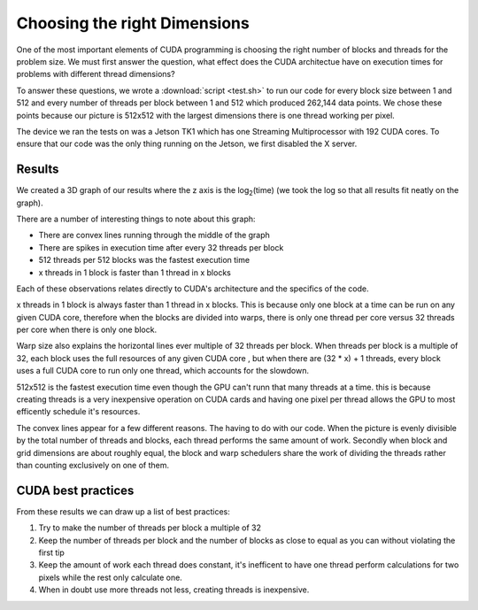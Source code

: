 Choosing the right Dimensions
=============================

One of the most important elements of CUDA programming is
choosing the right number of blocks and threads for the 
problem size. We must first answer the question, what effect
does the CUDA architectue have on execution times for problems
with different thread dimensions?

To answer these questions, we wrote a 
:download:`script <test.sh>` to run our code for every 
block size between 1 and 512 and every number of threads 
per block between 1 and 512 which produced 262,144 data
points. We chose these points because our picture is
512x512 with the largest dimensions there is one thread 
working per pixel.

The device we ran the tests on was a Jetson TK1 which has
one Streaming Multiprocessor with 192 CUDA cores. To ensure
that our code was the only thing running on the Jetson, we
first disabled the X server.

Results
#######

We created a 3D graph of our results where the z axis is the
log\ :sub:`2`\ (time) (we took the log so that all results
fit neatly on the graph).

.. figure:: 


There are a number of interesting things to note about this
graph:

- There are convex lines running through the middle of the 
  graph

- There are spikes in execution time after every 32 threads
  per block

- 512 threads per 512 blocks was the fastest execution time

- x threads in 1 block is faster than 1 thread in x blocks

Each of these observations relates directly to CUDA's
architecture and the specifics of the code. 

x threads in 1 block is always faster than 1 thread in x
blocks. This is because only one block at a time can be run
on any given CUDA core, therefore when the blocks are divided
into warps, there is only one thread per core versus 32
threads per core when there is only one block.

Warp size also explains the horizontal lines ever multiple of
32 threads per block. When threads per block is a multiple of
32, each block uses the full resources of any given CUDA core
, but when there are (32 * x) + 1 threads, every block uses
a full CUDA core to run only one thread, which accounts for 
the slowdown.

512x512 is the fastest execution time even though the GPU
can't runn that many threads at a time. this is because 
creating threads is a very inexpensive operation on CUDA
cards and having one pixel per thread allows the GPU to
most efficently schedule it's resources.

The convex lines appear for a few different reasons. The
having to do with our code. When the picture is evenly
divisible by the total number of threads and blocks, each 
thread performs the same amount of work. Secondly when block
and grid dimensions are about roughly equal, the block
and warp schedulers share the work of dividing the threads
rather than counting exclusively on one of them.

CUDA best practices
###################

From these results we can draw up a list of best practices:

#. Try to make the number of threads per block a multiple of 32

#. Keep the number of threads per block and the number of blocks as close to equal as you can without violating the first tip

#. Keep the amount of work each thread does constant, it's inefficent to have one thread perform calculations for two pixels while the rest only calculate one.

#. When in doubt use more threads not less, creating threads is inexpensive.

